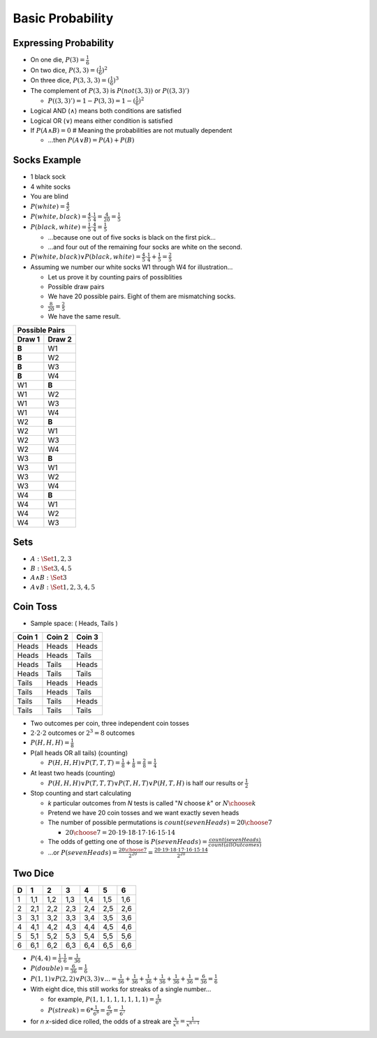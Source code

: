 Basic Probability
#################

Expressing Probability
======================

* On one die, :math:`P(3) = \frac{1}{6}`
* On two dice, :math:`P(3,3) = (\frac{1}{6})^2`
* On three dice, :math:`P(3,3,3) = (\frac{1}{6})^3`
* The complement of :math:`P(3,3)` is :math:`P(not(3,3))` or :math:`P((3,3)')`

  * :math:`P((3,3)') = 1 - P(3,3) = 1 - (\frac{1}{6})^2`

* Logical AND (:math:`\land`) means both conditions are satisfied
* Logical OR (:math:`\lor`) means either condition is satisfied
* If :math:`P(A \land B) = 0` # Meaning the probabilities are not mutually dependent

  * ...then :math:`P(A \lor B) = P(A) + P(B)`

Socks Example
=============

* 1 black sock
* 4 white socks
* You are blind
* :math:`P(white) = \frac{4}{5}`
* :math:`P(white,black) = \frac{4}{5} \cdot \frac{1}{4} = \frac{4}{20} = \frac{1}{5}`
* :math:`P(black,white) = \frac{1}{5} \cdot \frac{4}{4} = \frac{1}{5}`

  * ...because one out of five socks is black on the first pick...
  * ...and four out of the remaining four socks are white on the second.

* :math:`P(white,black) \lor P(black,white) = \frac{4}{5} \cdot \frac{1}{4} + \frac{1}{5} = \frac{2}{5}`

* Assuming we number our white socks W1 through W4 for illustration...

  * Let us prove it by counting pairs of possiblities
  * Possible draw pairs
  * We have 20 possible pairs.  Eight of them are mismatching socks.
  * :math:`\frac{8}{20} = \frac{2}{5}`
  * We have the same result.

+---------+---------+
| Possible Pairs    |
+---------+---------+
| Draw 1  | Draw 2  |
+=========+=========+
| **B**   | W1      |
+---------+---------+
| **B**   | W2      |
+---------+---------+
| **B**   | W3      |
+---------+---------+
| **B**   | W4      |
+---------+---------+
| W1      | **B**   |
+---------+---------+
| W1      | W2      |
+---------+---------+
| W1      | W3      |
+---------+---------+
| W1      | W4      |
+---------+---------+
| W2      | **B**   |
+---------+---------+
| W2      | W1      |
+---------+---------+
| W2      | W3      |
+---------+---------+
| W2      | W4      |
+---------+---------+
| W3      | **B**   |
+---------+---------+
| W3      | W1      |
+---------+---------+
| W3      | W2      |
+---------+---------+
| W3      | W4      |
+---------+---------+
| W4      | **B**   |
+---------+---------+
| W4      | W1      |
+---------+---------+
| W4      | W2      |
+---------+---------+
| W4      | W3      |
+---------+---------+


Sets
====

* :math:`A: \Set{ 1, 2, 3 }`
* :math:`B: \Set{ 3, 4, 5 }`

* :math:`A \land B :  \Set{ 3 }`
* :math:`A \lor B :  \Set{ 1, 2, 3, 4 ,5 }`

Coin Toss
=========

* Sample space:  ( Heads, Tails )

+---------+---------+---------+
| Coin 1  | Coin 2  | Coin 3  |
+=========+=========+=========+
| Heads   | Heads   | Heads   |
+---------+---------+---------+
| Heads   | Heads   | Tails   |
+---------+---------+---------+
| Heads   | Tails   | Heads   |
+---------+---------+---------+
| Heads   | Tails   | Tails   |
+---------+---------+---------+
| Tails   | Heads   | Heads   |
+---------+---------+---------+
| Tails   | Heads   | Tails   |
+---------+---------+---------+
| Tails   | Tails   | Heads   |
+---------+---------+---------+
| Tails   | Tails   | Tails   |
+---------+---------+---------+

* Two outcomes per coin, three independent coin tosses
* :math:`2 \cdot 2 \cdot 2` outcomes or :math:`2^3 = 8` outcomes
* :math:`P(H, H, H) = \frac{1}{8}`
* P(all heads OR all tails) (counting)

  * :math:`P(H, H, H) \lor P(T, T, T) = \frac{1}{8} + \frac{1}{8} = \frac{2}{8} = \frac{1}{4}`

* At least two heads (counting)

  * :math:`P(H,H,H) \lor P(T,T,T) \lor P(T,H,T) \lor P(H,T,H)` is half our results or :math:`\frac{1}{2}`

* Stop counting and start calculating

  * *k* particular outcomes from *N* tests is called "*N* choose *k*" or :math:`{N \choose k}`
  * Pretend we have 20 coin tosses and we want exactly seven heads
  * The number of possible permutations is :math:`count(sevenHeads) = {20 \choose 7}`

    * :math:`{20 \choose 7} = 20 \cdot 19 \cdot 18 \cdot 17 \cdot 16 \cdot 15 \cdot 14`

  * The odds of getting one of those is :math:`P(sevenHeads) = \frac{count(sevenHeads)}{count(allOutcomes)}`
  * ...or :math:`P(sevenHeads) = \frac{{20 \choose 7}}{2 ^ {20}} = \frac{20 \cdot 19 \cdot 18 \cdot 17 \cdot 16 \cdot 15 \cdot 14}{2^{20}}`

Two Dice
========
 
+---+-----+-----+-----+-----+-----+-----+
| D |  1  |  2  |  3  |  4  |  5  |  6  |
+===+=====+=====+=====+=====+=====+=====+
| 1 | 1,1 | 1,2 | 1,3 | 1,4 | 1,5 | 1,6 |
+---+-----+-----+-----+-----+-----+-----+
| 2 | 2,1 | 2,2 | 2,3 | 2,4 | 2,5 | 2,6 |
+---+-----+-----+-----+-----+-----+-----+
| 3 | 3,1 | 3,2 | 3,3 | 3,4 | 3,5 | 3,6 |
+---+-----+-----+-----+-----+-----+-----+
| 4 | 4,1 | 4,2 | 4,3 | 4,4 | 4,5 | 4,6 |
+---+-----+-----+-----+-----+-----+-----+
| 5 | 5,1 | 5,2 | 5,3 | 5,4 | 5,5 | 5,6 |
+---+-----+-----+-----+-----+-----+-----+
| 6 | 6,1 | 6,2 | 6,3 | 6,4 | 6,5 | 6,6 |
+---+-----+-----+-----+-----+-----+-----+

* :math:`P(4,4) = \frac{1}{6} \cdot \frac{1}{6} = \frac{1}{36}`
* :math:`P(double) = \frac{6}{36} = \frac{1}{6}`
* :math:`P(1,1) \lor P(2,2) \lor P(3,3) \lor ... = \frac{1}{36} + \frac{1}{36} + \frac{1}{36} + \frac{1}{36} + \frac{1}{36} + \frac{1}{36} = \frac{6}{36} = \frac{1}{6}`

* With eight dice, this still works for streaks of a single number...

  * for example, :math:`P(1,1,1,1,1,1,1,1) = \frac{1}{6^8}`
  * :math:`P(streak) = 6 * \frac{1}{6^8} = \frac{6}{6^8} = \frac{1}{6^7}`

* for *n* *x*-sided dice rolled, the odds of a streak are :math:`\frac{x}{x^n} = \frac{1}{x^{n-1}}`

